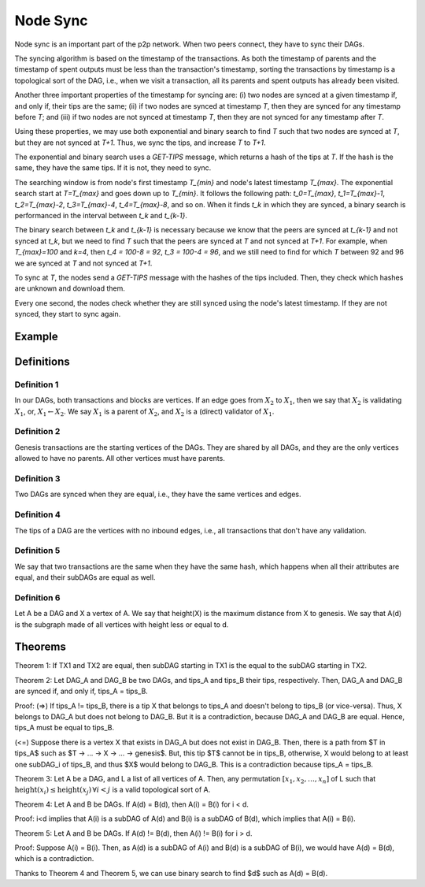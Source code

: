 
Node Sync
=========

Node sync is an important part of the p2p network. When two peers connect, they have to sync their DAGs.

The syncing algorithm is based on the timestamp of the transactions. As both the timestamp of parents and the timestamp of spent outputs must be less than the transaction's timestamp, sorting the transactions by timestamp is a topological sort of the DAG, i.e., when we visit a transaction, all its parents and spent outputs has already been visited.

Another three important properties of the timestamp for syncing are: (i) two nodes are synced at a given timestamp if, and only if, their tips are the same; (ii) if two nodes are synced at timestamp `T`, then they are synced for any timestamp before `T`; and (iii) if two nodes are not synced at timestamp `T`, then they are not synced for any timestamp after `T`.

Using these properties, we may use both exponential and binary search to find `T` such that two nodes are synced at `T`, but they are not synced at `T+1`. Thus, we sync the tips, and increase `T` to `T+1`.

The exponential and binary search uses a *GET-TIPS* message, which returns a hash of the tips at `T`. If the hash is the same, they have the same tips. If it is not, they need to sync.

The searching window is from node's first timestamp `T_{min}` and node's latest timestamp `T_{max}`. The exponential search start at `T=T_{max}` and goes down up to `T_{min}`. It follows the following path: `t_0=T_{max}`, `t_1=T_{max}-1`, `t_2=T_{max}-2`, `t_3=T_{max}-4`, `t_4=T_{max}-8`, and so on. When it finds `t_k` in which they are synced, a binary search is performanced in the interval between `t_k` and `t_{k-1}`.

The binary search between `t_k` and `t_{k-1}` is necessary because we know that the peers are synced at `t_{k-1}` and not synced at `t_k`, but we need to find `T` such that the peers are synced at `T` and not synced at `T+1`. For example, when `T_{max}=100` and `k=4`, then `t_4 = 100-8 = 92`, `t_3 = 100-4 = 96`, and we still need to find for which `T` between 92 and 96 we are synced at `T` and not synced at `T+1`.

To sync at `T`, the nodes send a *GET-TIPS* message with the hashes of the tips included. Then, they check which hashes are unknown and download them.

Every one second, the nodes check whether they are still synced using the node's latest timestamp. If they are not synced, they start to sync again.


Example
-------
.. image:: images/syncing-example.png


Definitions
-----------

Definition 1
^^^^^^^^^^^^
In our DAGs, both transactions and blocks are vertices. If an edge goes from :math:`X_2` to :math:`X_1`, then we say that :math:`X_2` is validating :math:`X_1`, or, :math:`X_1 \leftarrow X_2`. We say :math:`X_1` is a parent of :math:`X_2`, and :math:`X_2` is a (direct) validator of :math:`X_1`.

Definition 2
^^^^^^^^^^^^
Genesis transactions are the starting vertices of the DAGs. They are shared by all DAGs, and they are the only vertices allowed to have no parents. All other vertices must have parents.

Definition 3
^^^^^^^^^^^^
Two DAGs are synced when they are equal, i.e., they have the same vertices and edges.

Definition 4
^^^^^^^^^^^^
The tips of a DAG are the vertices with no inbound edges, i.e., all transactions that don't have any validation.

Definition 5
^^^^^^^^^^^^
We say that two transactions are the same when they have the same hash, which happens when all their attributes are equal, and their subDAGs are equal as well.

Definition 6
^^^^^^^^^^^^
Let A be a DAG and X a vertex of A. We say that height(X) is the maximum distance from X to genesis. We say that A(d) is the subgraph made of all vertices with height less or equal to d.


Theorems
--------

Theorem 1: If TX1 and TX2 are equal, then subDAG starting in TX1 is the equal to the subDAG starting in TX2.


Theorem 2: Let DAG_A and DAG_B be two DAGs, and tips_A and tips_B their tips, respectively. Then, DAG_A and DAG_B are synced if, and only if, tips_A = tips_B.
 
Proof:
(=>) If tips_A != tips_B, there is a tip X that belongs to tips_A and doesn't belong to tips_B (or vice-versa). Thus, X belongs to DAG_A but does not belong to DAG_B. But it is a contradiction, because DAG_A and DAG_B are equal. Hence, tips_A must be equal to tips_B.

(<=) Suppose there is a vertex X that exists in DAG_A but does not exist in DAG_B. Then, there is a path from $T \in tips_A$ such as $T -> ... -> X -> ... -> genesis$. But, this tip $T$ cannot be in tips_B, otherwise, X would belong to at least one subDAG_i of tips_B, and thus $X$ would belong to DAG_B. This is a contradiction because tips_A = tips_B.


Theorem 3: Let A be a DAG, and L a list of all vertices of A. Then, any permutation :math:`[x_1, x_2, \dots, x_n]` of L such that :math:`\text{height}(x_i) \le \text{height}(x_j) \, \forall i < j` is a valid topological sort of A.


Theorem 4: Let A and B be DAGs. If A(d) = B(d), then A(i) = B(i) for i < d.

Proof: i<d implies that A(i) is a subDAG of A(d) and B(i) is a subDAG of B(d), which implies that A(i) = B(i).


Theorem 5: Let A and B be DAGs. If A(d) != B(d), then A(i) != B(i) for i > d.

Proof: Suppose A(i) = B(i). Then, as A(d) is a subDAG of A(i) and B(d) is a subDAG of B(i), we would have A(d) = B(d), which is a contradiction.


Thanks to Theorem 4 and Theorem 5, we can use binary search to find $d$ such as A(d) = B(d).

